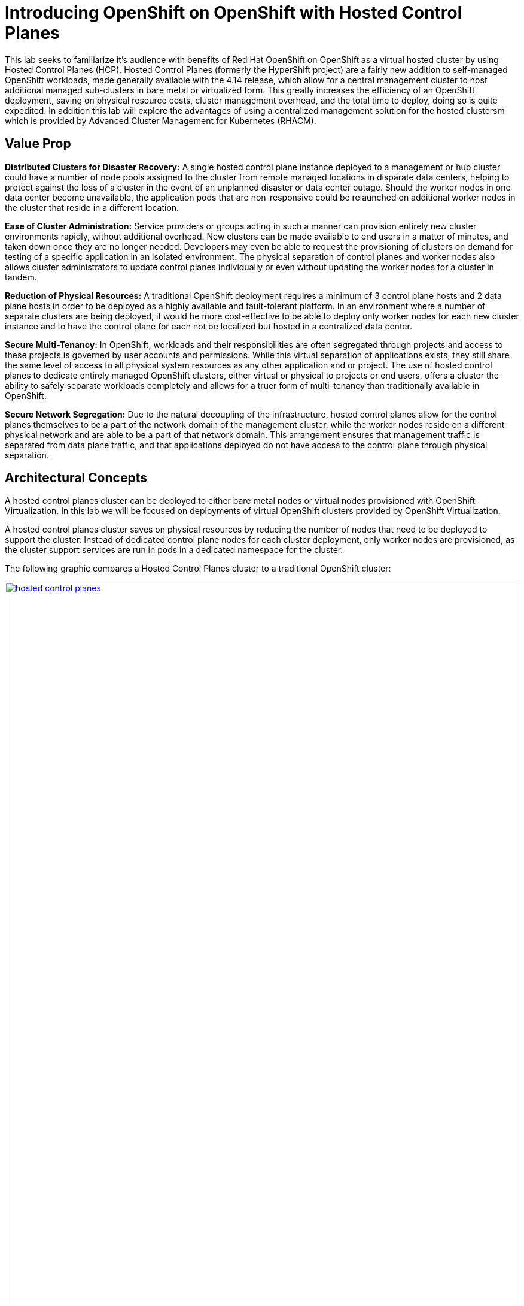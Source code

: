 = Introducing OpenShift on OpenShift with Hosted Control Planes

This lab seeks to familiarize it's audience with benefits of Red Hat OpenShift on OpenShift as a virtual hosted cluster by using Hosted Control Planes (HCP). Hosted Control Planes (formerly the HyperShift project) are a fairly new addition to self-managed OpenShift workloads, made generally available with the 4.14 release, which allow for a central management cluster to host additional managed sub-clusters in bare metal or virtualized form. This greatly increases the efficiency of an OpenShift deployment, saving on physical resource costs, cluster management overhead, and the total time to deploy, doing so is quite expedited. In addition this lab will explore the advantages of using a centralized management solution for the hosted clustersm which is provided by Advanced Cluster Management for Kubernetes (RHACM). 


[[value-prop]]
== Value Prop

*Distributed Clusters for Disaster Recovery:* A single hosted control plane instance deployed to a management or hub cluster could have a number of node pools assigned to the cluster from remote managed locations in disparate data centers, helping to protect against the loss of a cluster in the event of an unplanned disaster or data center outage. Should the worker nodes in one data center become unavailable, the application pods that are non-responsive could be relaunched on additional worker nodes in the cluster that reside in a different location. 

*Ease of Cluster Administration:* Service providers or groups acting in such a manner can provision entirely new cluster environments rapidly, without additional overhead. New clusters can be made available to end users in a matter of minutes, and taken down once they are no longer needed. Developers may even be able to request the provisioning of clusters on demand for testing of a specific application in an isolated environment. The physical separation of control planes and worker nodes also allows cluster administrators to update control planes individually or even without updating the worker nodes for a cluster in tandem.

*Reduction of Physical Resources:* A traditional OpenShift deployment requires a minimum of 3 control plane hosts and 2 data plane hosts in order to be deployed as a highly available and fault-tolerant platform. In an environment where a number of separate clusters are being deployed, it would be more cost-effective to be able to deploy only worker nodes for each new cluster instance and to have the control plane for each not be localized but hosted in a centralized data center.

*Secure Multi-Tenancy:* In OpenShift, workloads and their responsibilities are often segregated through projects and access to these projects is governed by user accounts and permissions. While this virtual separation of applications exists, they still share the same level of access to all physical system resources as any other application and or project. The use of hosted control planes to dedicate entirely managed OpenShift clusters, either virtual or physical to projects or end users, offers a cluster the ability to safely separate workloads completely and allows for a truer form of multi-tenancy than traditionally available in OpenShift. 

*Secure Network Segregation:* Due to the natural decoupling of the infrastructure, hosted control planes allow for the control planes themselves to be a part of the network domain of the management cluster, while the worker nodes reside on a different physical network and are able to be a part of that network domain. This arrangement ensures that management traffic is separated from data plane traffic, and that applications deployed do not have access to the control plane through physical separation.


[[arc-con]]
== Architectural Concepts

A hosted control planes cluster can be deployed to either bare metal nodes or virtual nodes provisioned with OpenShift Virtualization. In this lab we will be focused on deployments of virtual OpenShift clusters provided by OpenShift Virtualization.

A hosted control planes cluster saves on physical resources by reducing the number of nodes that need to be deployed to support the cluster. Instead of dedicated control plane nodes for each cluster deployment, only worker nodes are provisioned, as the cluster support services are run in pods in a dedicated namespace for the cluster.

The following graphic compares a Hosted Control Planes cluster to a traditional OpenShift cluster:

image::intro/hosted_control_planes.png[link=self, window=blank, width=100%]

As stated previously, with virtual clusters provided by OpenShift Virtualization, administration teams can use a single centralized cluster with physical nodes to deploy a large number of individual clusters for multi-tenant workloads.

This is an example architecture showing a single hosting cluster, and multiple virtual clusters:

image::intro/hcp_v.png[link=self, window=blank, width=100%]

Such fleet management is greatly eased by the deployment of https://docs.redhat.com/en/documentation/red_hat_advanced_cluster_management_for_kubernetes/2.12/html/about/index[Red Hat Advanced Cluster Management for Kubernetes (RHACM)^] as a part of the solution.

The following graphic shows how a managed cluster depends on the hub cluster for a number of advanced features:

image::intro/acm_overview.png[link=self, window=blank, width=100%]

[[lab-summary]]
== Lab Summary

These are the four main sections that will be covered in the lab:

*Deployment:* Using Red Hat Advanced Cluster Management for Kubernetes (RHACM) to deploy a virtual OpenShift on OpenShift cluster using Red Hat OpenShift Virtualization. This section also explores the environment once it's deployed.

*Configuration:* Performing operations on the *hosting* cluster to enact configuration changes on the *hosted* cluster.

*Scaling:* NodePools in a Hosted Control Planes environment can be configured to autoscale when resources are unavaialable to meet application requests. We will deploy an application and scale it up, requiring the cluster to scale up dynamically to meet application needs.

*Cluster Upgrades:* A demonstration of centralized fleet management by exploring cluster upgrade processes, and a walkthrough of the cluster upgrade process using Red Hat Advanced Cluster Management for Kubernetes.


[[lab-info]]
== Requirements for the Lab Environment

* Please read all instructions carefully when carrying out assigned tasks and do not only focus on the images provided.
* If you are stuck and need assistance, please raise your hand and a proctor will see to you as soon as possible.
* Each participant needs to have their own computer with a web browser and internet access.
* A Chromium-based browser is recommended for the best experience.

=== Credentials for the OpenShift Console

Your OpenShift cluster console is available {openshift_cluster_console_url}[here^].

An administrator user has been configured, and login is available with the following credentials:

* *User:* {openshift_cluster_admin_username}
* *Password:* {openshift_cluster_admin_password}

=== Bastion Access

A RHEL bastion host is available with common utilities pre-installed and OpenShift command line access pre-configured {bastion_public_hostname}.

For SSH access to the bastion when needed, use the following credentials:

* *User:* {bastion_ssh_user_name}
* *Password:* {bastion_ssh_password}

